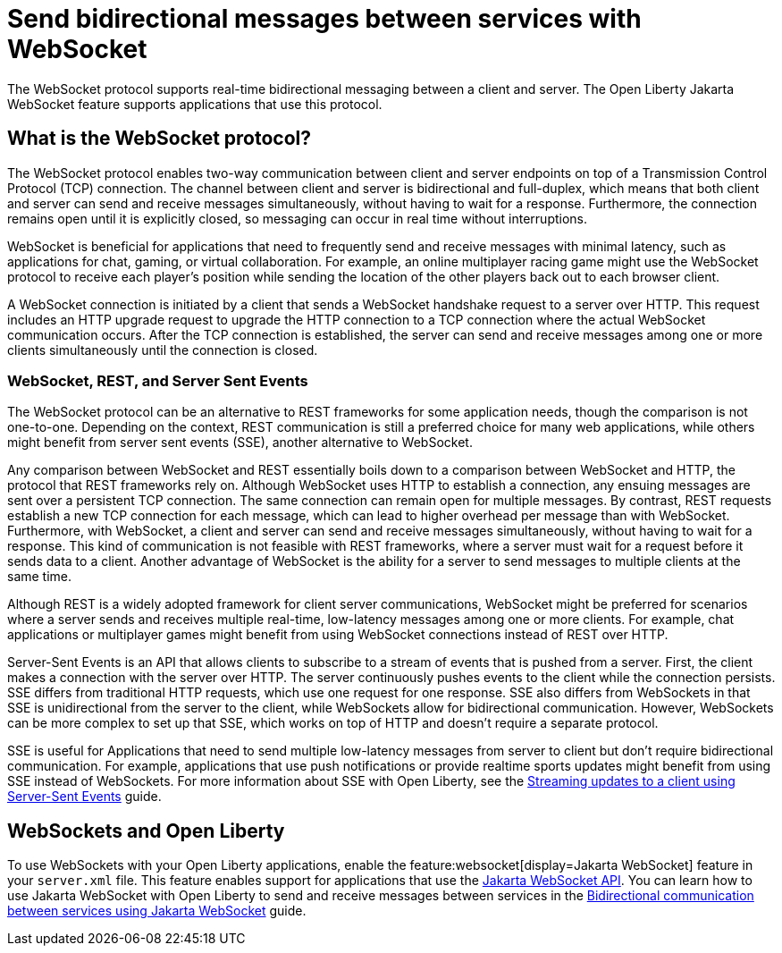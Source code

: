 // Copyright (c) 2023 IBM Corporation and others.
// Licensed under Creative Commons Attribution-NoDerivatives
// 4.0 International (CC BY-ND 4.0)
//   https://creativecommons.org/licenses/by-nd/4.0/
//
// Contributors:
//     IBM Corporation
//
:page-description:
:seo-description: 
:page-layout: general-reference
:page-type: general
= Send bidirectional messages between services with WebSocket

The WebSocket protocol supports real-time bidirectional messaging between a client and server. The Open Liberty Jakarta WebSocket feature supports applications that use this protocol.

== What is the WebSocket protocol?

The WebSocket protocol enables two-way communication between client and server endpoints on top of a Transmission Control Protocol (TCP) connection. The channel between client and server is bidirectional and full-duplex, which means that both client and server can send and receive messages simultaneously, without having to wait for a response. Furthermore, the connection remains open until it is explicitly closed, so messaging can occur in real time without interruptions. 

WebSocket is beneficial for applications that need to frequently send and receive messages with minimal latency, such as applications for chat, gaming, or virtual collaboration.
For example, an online multiplayer racing game might use the WebSocket protocol to receive each player's position while sending the location of the other players back out to each browser client.

A WebSocket connection is initiated by a client that sends a WebSocket handshake request to a server over HTTP. This request includes an HTTP upgrade request to upgrade the HTTP connection to a TCP connection where the actual WebSocket communication occurs. After the TCP connection is established, the server can send and receive messages among one or more clients simultaneously until the connection is closed.

=== WebSocket, REST, and Server Sent Events

The WebSocket protocol can be an alternative to REST frameworks for some application needs, though the comparison is not one-to-one. Depending on the context, REST communication is still a preferred choice for many web applications, while others might benefit from server sent events (SSE), another alternative to WebSocket.

Any comparison between WebSocket and REST essentially boils down to a comparison between WebSocket and HTTP, the protocol that REST frameworks rely on. Although WebSocket uses HTTP to establish a connection, any ensuing messages are sent over a persistent TCP connection. The same connection can remain open for multiple messages. By contrast, REST requests establish a new TCP connection for each message, which can lead to higher overhead per message than with WebSocket. Furthermore, with WebSocket, a client and server can send and receive messages simultaneously, without having to wait for a response. This kind of communication is not feasible with REST frameworks, where a server must wait for a request before it sends data to a client. Another advantage of WebSocket is the ability for a server to send messages to multiple clients at the same time. 

Although REST is a widely adopted framework for client server communications, WebSocket might be preferred for scenarios where a server sends and receives multiple real-time, low-latency messages among one or more clients. For example, chat applications or multiplayer games might benefit from using WebSocket connections instead of REST over HTTP.

Server-Sent Events is an API that allows clients to subscribe to a stream of events that is pushed from a server. First, the client makes a connection with the server over HTTP. The server continuously pushes events to the client while the connection persists. SSE differs from traditional HTTP requests, which use one request for one response. SSE also differs from WebSockets in that SSE is unidirectional from the server to the client, while WebSockets allow for bidirectional communication. However, WebSockets can be more complex to set up that SSE, which works on top of HTTP and doesn't require a separate protocol. 

SSE is useful for Applications that need to send multiple low-latency messages from server to client but don't require bidirectional communication. For example, applications that use push notifications or provide realtime sports updates might benefit from using SSE instead of WebSockets. For more information about SSE with Open Liberty, see the link:/guides/reactive-messaging-sse.html[Streaming updates to a client using Server-Sent Events] guide.

== WebSockets and Open Liberty
To use WebSockets with your Open Liberty applications, enable the feature:websocket[display=Jakarta WebSocket] feature in your `server.xml` file. This feature enables support for applications that use the link:docs/latest/reference/javadoc/liberty-jakartaee9.1-javadoc.html?package=jakarta/websocket/package-frame.html&class=jakarta/websocket/package-summary.html[Jakarta WebSocket API]. You can learn how to use Jakarta WebSocket with Open Liberty to send and receive messages between services in the link:/guides/jakarta-websocket.html[Bidirectional communication between services using Jakarta WebSocket] guide.
